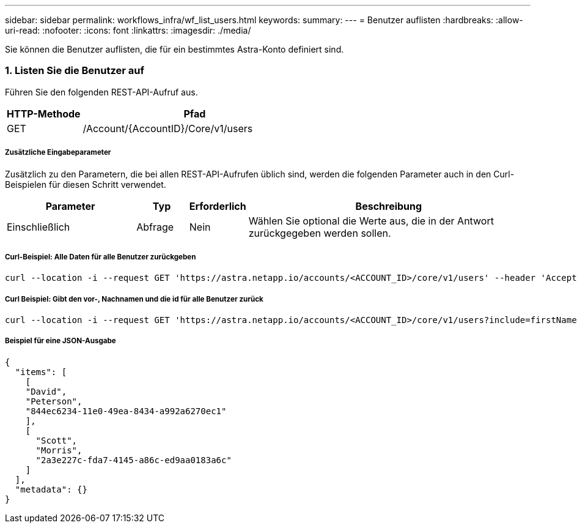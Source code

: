 ---
sidebar: sidebar 
permalink: workflows_infra/wf_list_users.html 
keywords:  
summary:  
---
= Benutzer auflisten
:hardbreaks:
:allow-uri-read: 
:nofooter: 
:icons: font
:linkattrs: 
:imagesdir: ./media/


[role="lead"]
Sie können die Benutzer auflisten, die für ein bestimmtes Astra-Konto definiert sind.



=== 1. Listen Sie die Benutzer auf

Führen Sie den folgenden REST-API-Aufruf aus.

[cols="25,75"]
|===
| HTTP-Methode | Pfad 


| GET | /Account/{AccountID}/Core/v1/users 
|===


===== Zusätzliche Eingabeparameter

Zusätzlich zu den Parametern, die bei allen REST-API-Aufrufen üblich sind, werden die folgenden Parameter auch in den Curl-Beispielen für diesen Schritt verwendet.

[cols="25,10,10,55"]
|===
| Parameter | Typ | Erforderlich | Beschreibung 


| Einschließlich | Abfrage | Nein | Wählen Sie optional die Werte aus, die in der Antwort zurückgegeben werden sollen. 
|===


===== Curl-Beispiel: Alle Daten für alle Benutzer zurückgeben

[source, curl]
----
curl --location -i --request GET 'https://astra.netapp.io/accounts/<ACCOUNT_ID>/core/v1/users' --header 'Accept: */*' --header 'Authorization: Bearer <API_TOKEN>'
----


===== Curl Beispiel: Gibt den vor-, Nachnamen und die id für alle Benutzer zurück

[source, curl]
----
curl --location -i --request GET 'https://astra.netapp.io/accounts/<ACCOUNT_ID>/core/v1/users?include=firstName,lastName,id' --header 'Accept: */*' --header 'Authorization: Bearer <API_TOKEN>'
----


===== Beispiel für eine JSON-Ausgabe

[source, json]
----
{
  "items": [
    [
    "David",
    "Peterson",
    "844ec6234-11e0-49ea-8434-a992a6270ec1"
    ],
    [
      "Scott",
      "Morris",
      "2a3e227c-fda7-4145-a86c-ed9aa0183a6c"
    ]
  ],
  "metadata": {}
}
----
